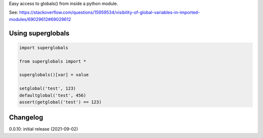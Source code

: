 Easy access to globals() from inside a python module.

See: https://stackoverflow.com/questions/15959534/visibility-of-global-variables-in-imported-modules/69029612#69029612

Using superglobals
==================

.. code-block:: python

    import superglobals
    
    from superglobals import *

    superglobals()[var] = value

    setglobal('test', 123)
    defaultglobal('test', 456)
    assert(getglobal('test') == 123)


Changelog
=========

0.0.10: initial release (2021-09-02)
